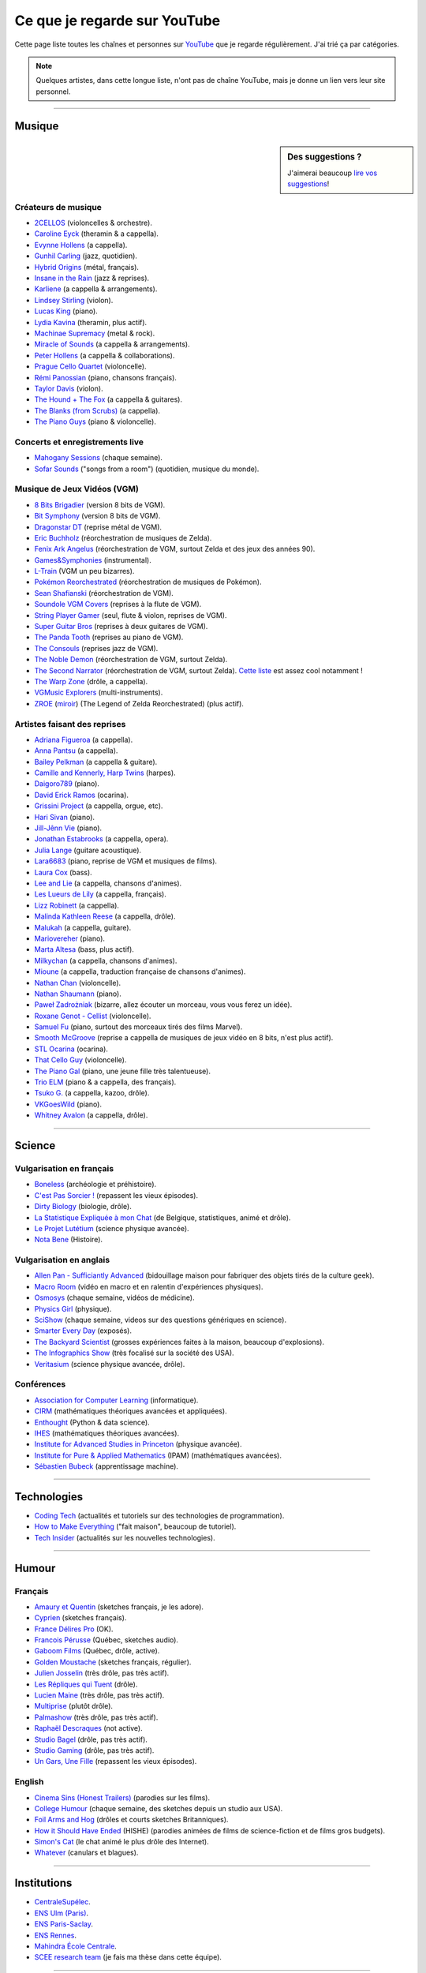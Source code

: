 .. meta::
   :description lang=fr: Ce que je regarde sur YouTube
   :description lang=en: What I watch on YouTube

###############################
 Ce que je regarde sur YouTube
###############################

Cette page liste toutes les chaînes et personnes sur `YouTube <https://www.youtube.com/feed/subscriptions>`_ que je regarde régulièrement.
J'ai trié ça par catégories.

.. note:: Quelques artistes, dans cette longue liste, n'ont pas de chaîne YouTube, mais je donne un lien vers leur site personnel.

------------------------------------------------------------------------------

Musique
-------

.. sidebar:: Des suggestions ?

    J'aimerai beaucoup `lire vos suggestions <https://perso.crans.org/besson/contact/>`_!


Créateurs de musique
~~~~~~~~~~~~~~~~~~~~
- `2CELLOS <https://www.youtube.com/channel/UCyjuFsbclXyntSRMBAILzbw>`_ (violoncelles & orchestre).
- `Caroline Eyck <https://www.youtube.com/channel/UCYkSWMBi1pZUqjs2OngjUyA>`_ (theramin & a cappella).
- `Evynne Hollens <https://www.youtube.com/channel/UCNWunYGHZ-zA1NDuW2EWwPA>`_ (a cappella).
- `Gunhil Carling <https://www.youtube.com/channel/UCgl6hVVGcnpI0JKwRiZQsrQ>`_ (jazz, quotidien).
- `Hybrid Origins <https://www.youtube.com/channel/UCgQQqWlQMcOUrZjBMoHiNYg>`_ (métal, français).
- `Insane in the Rain <https://www.youtube.com/channel/UC_OtnV-9QZmBj6oWBelMoZw>`_ (jazz & reprises).
- `Karliene <https://www.youtube.com/channel/UC-QCyIGEY6DzNyQOnyxIaEg>`_ (a cappella & arrangements).
- `Lindsey Stirling <https://www.youtube.com/channel/UCyC_4jvPzLiSkJkLIkA7B8g>`_ (violon).
- `Lucas King <https://www.youtube.com/channel/UCq52MbjRULLbjRPvxM7FwZg>`_ (piano).
- `Lydia Kavina <https://www.youtube.com/channel/UC2-Ua-OeEYIWwCOiO5Wn7gw>`_ (theramin, plus actif).
- `Machinae Supremacy <https://www.youtube.com/channel/UC_p8C8DwrkjwI1uWsW_Dchw>`_ (metal & rock).
- `Miracle of Sounds <https://www.youtube.com/channel/UCSfoxYTlCPFfglckBLrjpsA>`_ (a cappella & arrangements).
- `Peter Hollens <https://www.youtube.com/channel/UCgITW_70LNZFkNna7VsXbuQ>`_ (a cappella & collaborations).
- `Prague Cello Quartet <https://www.youtube.com/channel/UC9sPNbXInKkYb4_wu9wRcdA>`_ (violoncelle).
- `Rémi Panossian <https://www.youtube.com/channel/UCDCfGJpNzHbyul12jgXizpw>`_ (piano, chansons français).
- `Taylor Davis <https://www.youtube.com/channel/UCk40qSGYnVdFFBNXRjrvdpQ>`_ (violon).
- `The Hound + The Fox <https://www.youtube.com/channel/UCjdbqDJRNJeDUKcJGjpn3Aw>`_ (a cappella & guitares).
- `The Blanks (from Scrubs) <https://www.youtube.com/channel/UCH_htag1J6WExOUuU4O2tzw>`_ (a cappella).
- `The Piano Guys <https://www.youtube.com/channel/UCmKurapML4BF9Bjtj4RbvXw>`_ (piano & violoncelle).

Concerts et enregistrements live
~~~~~~~~~~~~~~~~~~~~~~~~~~~~~~~~
- `Mahogany Sessions <https://www.youtube.com/channel/UCG36u-k09zdIPQh5EEdVgTA>`_ (chaque semaine).
- `Sofar Sounds <https://www.youtube.com/channel/UCRLZb8PpI9N7COmYqHiDH7A>`_ ("songs from a room") (quotidien, musique du monde).

Musique de Jeux Vidéos (VGM)
~~~~~~~~~~~~~~~~~~~~~~~~~~~~
- `8 Bits Brigadier <https://www.youtube.com/channel/UCyxQr-0vV1OivHljmTRKgOg>`_ (version 8 bits de VGM).
- `Bit Symphony <https://www.youtube.com/channel/UCobOC149n-pbHiVZPtue9RQ>`_ (version 8 bits de VGM).
- `Dragonstar DT <https://www.youtube.com/channel/UCykhs_CXvfcX8F_FMKsPW6g>`_ (reprise métal de VGM).
- `Eric Buchholz <https://ericbuchholz.bandcamp.com/>`_ (réorchestration de musiques de Zelda).
- `Fenix Ark Angelus <https://www.youtube.com/channel/UCD2LbwVfIX0I_CuzjBQPmwgF>`_ (réorchestration de VGM, surtout Zelda et des jeux des années 90).
- `Games&Symphonies <https://www.youtube.com/user/gamessymphonies>`_ (instrumental).
- `L-Train <https://www.youtube.com/user/TheLTrain9000>`_ (VGM un peu bizarres).
- `Pokémon Reorchestrated <https://www.youtube.com/channel/UCMLZcVH-c_Bko4tggYZa7pA>`_ (réorchestration de musiques de Pokémon).
- `Sean Shafianski <https://www.youtube.com/channel/UC2HIZNaJTmf710uANZxiCTw>`_ (réorchestration de VGM).
- `Soundole VGM Covers <https://www.youtube.com/user/SoUnDoLe>`_ (reprises à la flute de VGM).
- `String Player Gamer <https://www.youtube.com/channel/UCZF_RZUVo-5jUfdlp76G-lQ>`_ (seul, flute & violon, reprises de VGM).
- `Super Guitar Bros <https://www.youtube.com/channel/UCHXgyt8HgbgmJ2XOobFZlZA>`_ (reprises à deux guitares de VGM).
- `The Panda Tooth <https://www.youtube.com/channel/UCxJE4iafiXcoMVrWcGZ4OAQ>`_ (reprises au piano de VGM).
- `The Consouls <https://www.youtube.com/channel/UChkiL7Q3d6I7gdgs34pYGHw>`_ (reprises jazz de VGM).
- `The Noble Demon <https://www.youtube.com/channel/UC90yjMp6aeAOy1BdWQR6Szw>`_ (réorchestration de VGM, surtout Zelda).
- `The Second Narrator <https://www.youtube.com/user/thesecondnarrator>`_ (réorchestration de VGM, surtout Zelda). `Cette liste <https://www.youtube.com/playlist?list=PLQ58HYTDzLvL92US1q6csKkVmQN-4SeT->`_ est assez cool notamment !
- `The Warp Zone <https://www.youtube.com/channel/UCSOkex4abVl14cZ4tLyUYzw>`_ (drôle, a cappella).
- `VGMusic Explorers <https://www.youtube.com/channel/UCRyqkxiAAfcYH7hJpup2HzA>`_ (multi-instruments).
- `ZROE <http://zreomusic.com/>`_ (`miroir <http://zreo.perix.co.uk/>`_) (The Legend of Zelda Reorchestrated) (plus actif).

Artistes faisant des reprises
~~~~~~~~~~~~~~~~~~~~~~~~~~~~~
- `Adriana Figueroa <https://www.youtube.com/channel/UCAHPCNxU4A-TUV-lnu7u4tA>`_ (a cappella).
- `Anna Pantsu <https://www.youtube.com/channel/UCmuobr4DmrmLI1BaGZD3p5w>`_ (a cappella).
- `Bailey Pelkman <https://www.youtube.com/channel/UCXuiZX41p4VejDYT9T_Q5Jg>`_ (a cappella & guitare).
- `Camille and Kennerly, Harp Twins <https://www.youtube.com/channel/UC5X8wA2pn9sbD765c-rmkMg>`_ (harpes).
- `Daigoro789 <https://www.youtube.com/channel/UCGrlayhr1upIL5_Dig1yLYA>`_ (piano).
- `David Erick Ramos <https://www.youtube.com/channel/UC-69ubRH9FiX2f-8LVY6C5Q>`_ (ocarina).
- `Grissini Project <https://www.youtube.com/channel/UC9eDYJu0NlveLrK64glOAHg>`_ (a cappella, orgue, etc).
- `Hari Sivan <https://www.youtube.com/channel/UCoZ9sNCWVB7ccW-B4h9FA5g>`_ (piano).
- `Jill-Jênn Vie <https://www.youtube.com/channel/UCKYfMq4YRiaND2STCzSNUAg>`_ (piano).
- `Jonathan Estabrooks <https://www.youtube.com/channel/UCIH3jBhzNFTnriQAuWG8y4Q>`_ (a cappella, opera).
- `Julia Lange <https://www.youtube.com/channel/UCg2K_7mrkygu0xmCQ6v9Chg>`_ (guitare acoustique).
- `Lara6683 <https://www.youtube.com/channel/UC11j-ApkeIcxSTFtBYBMq3g>`_ (piano, reprise de VGM et musiques de films).
- `Laura Cox <https://www.youtube.com/channel/UCzQNvCiZtLMvCqyZMX6D9Gg>`_ (bass).
- `Lee and Lie <https://www.youtube.com/channel/UC8THb_fnOptyVgpi3xuCd-A>`_ (a cappella, chansons d'animes).
- `Les Lueurs de Lily <https://www.youtube.com/channel/UCwHQ4ipxXoDOv29xcX1f59A>`_ (a cappella, français).
- `Lizz Robinett <https://www.youtube.com/channel/UCq36dja_0U4SgB3wYVtr_Zw>`_ (a cappella).
- `Malinda Kathleen Reese <https://www.youtube.com/channel/UCP2-S6-M9ZvlY8t7cRn4O6A>`_ (a cappella, drôle).
- `Malukah <https://www.youtube.com/channel/UCS613EogLXE0lTsxyC1cWLA>`_ (a cappella, guitare).
- `Mariovereher <https://www.youtube.com/channel/UCrOaijB2OTbuH0Sc7Ifee1A>`_ (piano).
- `Marta Altesa <https://www.youtube.com/channel/UCEKyvVCqS1VjE8fWby-Yhxg>`_ (bass, plus actif).
- `Milkychan <https://www.youtube.com/channel/UC8aqrd64EoFHLjbQtEXFf_w>`_ (a cappella, chansons d'animes).
- `Mioune <https://www.youtube.com/channel/UCVixjPv_OAeq5HkTmGWJEsg>`_ (a cappella, traduction française de chansons d'animes).
- `Nathan Chan <https://www.youtube.com/channel/UCG-c_kl-QP1oeK_Wm-qm16A>`_ (violoncelle).
- `Nathan Shaumann <https://www.youtube.com/channel/UCCHJOc3eJXwFaQ9UOM7YCaw>`_ (piano).
- `Paweł Zadrożniak <https://www.youtube.com/channel/UCximsD7EJ38jzCNgfP_YTmA>`_ (bizarre, allez écouter un morceau, vous vous ferez un idée).
- `Roxane Genot - Cellist <https://www.youtube.com/channel/UCXsBCsb-NB62Tuzkj0JfImA>`_ (violoncelle).
- `Samuel Fu <https://www.youtube.com/channel/UCEnAjXVlOnwPUQN7qkGfMdA>`_ (piano, surtout des morceaux tirés des films Marvel).
- `Smooth McGroove <https://www.youtube.com/channel/UCJvBEEqTaLaKclbCPgIjBSQ>`_ (reprise a cappella de musiques de jeux vidéo en 8 bits, n'est plus actif).
- `STL Ocarina <https://www.youtube.com/channel/UC_Dr7hu6jpBqHDHMercHCkg>`_ (ocarina).
- `That Cello Guy <https://www.youtube.com/channel/UCabxtg9I14bNJnLVMu2oXcA>`_ (violoncelle).
- `The Piano Gal <https://www.youtube.com/channel/UCes_WkfXPmwfz1rwP-AF68Q>`_ (piano, une jeune fille très talentueuse).
- `Trio ELM <https://www.youtube.com/channel/UCbzNJyNJtRx_gOhE9j7DrDw>`_ (piano & a cappella, des français).
- `Tsuko G. <https://www.youtube.com/channel/UCeONfStw8OrYUwD5Fd9gX7Q>`_ (a cappella, kazoo, drôle).
- `VKGoesWild <https://www.youtube.com/channel/UCbKM5fcSsaEFZRP-bjH8Y9w>`_ (piano).
- `Whitney Avalon <https://www.youtube.com/channel/UCNyJk0eoESO3CxAmrktAB5w>`_ (a cappella, drôle).

------------------------------------------------------------------------------

Science
-------

Vulgarisation en français
~~~~~~~~~~~~~~~~~~~~~~~~~
- `Boneless <https://www.youtube.com/channel/UC7ktqoCpxEbP9TV-xQLTonQ>`_ (archéologie et préhistoire).
- `C'est Pas Sorcier ! <https://www.youtube.com/channel/UCENv8pH4LkzvuSV_qHIcslg>`_ (repassent les vieux épisodes).
- `Dirty Biology <https://www.youtube.com/channel/UCtqICqGbPSbTN09K1_7VZ3Q>`_ (biologie, drôle).
- `La Statistique Expliquée à mon Chat <https://www.youtube.com/channel/UCWty1tzwZW_ZNSp5GVGteaA>`_ (de Belgique, statistiques, animé et drôle).
- `Le Projet Lutétium <https://www.youtube.com/channel/UCkwx826rwD3pDEoybx_kZZQ>`_ (science physique avancée).
- `Nota Bene <https://www.youtube.com/channel/UCP46_MXP_WG_auH88FnfS1A>`_ (Histoire).

Vulgarisation en anglais
~~~~~~~~~~~~~~~~~~~~~~~~
- `Allen Pan - Sufficiantly Advanced <https://www.youtube.com/channel/UCVS89U86PwqzNkK2qYNbk5A>`_ (bidouillage maison pour fabriquer des objets tirés de la culture geek).
- `Macro Room <https://www.youtube.com/channel/UCBLBaTZqjr8-VEjXBnz7tOA>`_ (vidéo en macro et en ralentin d'expériences physiques).
- `Osmosys <https://www.youtube.com/channel/UCNI0qOojpkhsUtaQ4_2NUhQ>`_ (chaque semaine, vidéos de médicine).
- `Physics Girl <https://www.youtube.com/channel/UC7DdEm33SyaTDtWYGO2CwdA>`_ (physique).
- `SciShow <https://www.youtube.com/channel/UC-UC-nE8B33UGnC-NRaSfug>`_ (chaque semaine, videos sur des questions génériques en science).
- `Smarter Every Day <https://www.youtube.com/channel/UCH6vXjt-BA7QHl0KnfL-7RQ>`_ (exposés).
- `The Backyard Scientist <https://www.youtube.com/channel/UC06E4Y_-ybJgBUMtXx8uNNw>`_ (grosses expériences faites à la maison, beaucoup d'explosions).
- `The Infographics Show <https://www.youtube.com/channel/UCfdNM3NAhaBOXCafH7krzrA>`_ (très focalisé sur la société des USA).
- `Veritasium <https://www.youtube.com/channel/UCHnyfMqiRRG1u-2MsSQLbXA>`_ (science physique avancée, drôle).

Conférences
~~~~~~~~~~~
- `Association for Computer Learning <https://www.youtube.com/channel/UCO9-XyXNpEf6Dv9bZuvxACA>`_ (informatique).
- `CIRM <https://www.youtube.com/user/CIRMchannel>`_ (mathématiques théoriques avancées et appliquées).
- `Enthought <https://www.youtube.com/channel/UCkhm72fuzkS9fYGlGpEmj7A>`_ (Python & data science).
- `IHES <https://www.youtube.com/channel/UC4R1IsRVKs_qlWKTm9pT82Q>`_ (mathématiques théoriques avancées).
- `Institute for Advanced Studies in Princeton <https://www.youtube.com/user/videosfromIAS>`_ (physique avancée).
- `Institute for Pure & Applied Mathematics <https://www.youtube.com/channel/UCGzuiiLdQZu9wxDNJHO_JnA>`_ (IPAM) (mathématiques avancées).
- `Sébastien Bubeck <https://www.youtube.com/channel/UC-UC-nE8B33UGnC-NRaSfug>`_ (apprentissage machine).

------------------------------------------------------------------------------

Technologies
------------
- `Coding Tech <https://www.youtube.com/channel/UCtxCXg-UvSnTKPOzLH4wJaQ>`_ (actualités et tutoriels sur des technologies de programmation).
- `How to Make Everything <https://www.youtube.com/channel/UCfIqCzQJXvYj9ssCoHq327g>`_ ("fait maison", beaucoup de tutoriel).
- `Tech Insider <https://www.youtube.com/channel/UCVLZmDKeT-mV4H3ToYXIFYg>`_ (actualités sur les nouvelles technologies).

------------------------------------------------------------------------------

Humour
------

Français
~~~~~~~~
- `Amaury et Quentin <https://www.youtube.com/channel/UCz01c_LhCwq7tCXZPQApG0Q>`_ (sketches français, je les adore).
- `Cyprien <https://www.youtube.com/channel/UCyWqModMQlbIo8274Wh_ZsQ>`_ (sketches français).
- `France Délires Pro <https://www.youtube.com/channel/UCY8W4Nnjv4OoSI_IKFiBCZA>`_ (OK).
- `Francois Pérusse <https://www.youtube.com/user/LeFrancoisPerusse>`_ (Québec, sketches audio).
- `Gaboom Films <https://www.youtube.com/channel/UC8Boqzo6zcCza64_kOmr6yg>`_ (Québec, drôle, active).
- `Golden Moustache <https://www.youtube.com/channel/UCJruTcTs7Gn2Tk7YC-ENeHQ>`_ (sketches français, régulier).
- `Julien Josselin <https://www.youtube.com/channel/UCm7o3SiyBiq-beAi3oNu_Cg>`_ (très drôle, pas très actif).
- `Les Répliques qui Tuent <https://www.youtube.com/channel/UCECwolw1OJebAonf0KaG5UA>`_ (drôle).
- `Lucien Maine <https://www.youtube.com/channel/UCydA2ejXhj8Xo1Weg8SG1Mw>`_ (très drôle, pas très actif).
- `Multiprise <https://www.youtube.com/channel/UC1z_8PMQHxSonu8Fy1i3gTQ>`_ (plutôt drôle).
- `Palmashow <https://www.youtube.com/channel/UCoZoRz4-y6r87ptDp4Jk74g>`_ (très drôle, pas très actif).
- `Raphaël Descraques <https://www.youtube.com/channel/UCi1n-WOtMqvDcDAJugqo2bQ>`_ (not active).
- `Studio Bagel <https://www.youtube.com/channel/UCZ8kV8vuMdDLSerCIFfWnFQ>`_ (drôle, pas très actif).
- `Studio Gaming <https://www.youtube.com/channel/UCMgEHS3IFSVEH6YARot70iQ>`_ (drôle, pas très actif).
- `Un Gars, Une Fille <https://www.youtube.com/channel/UCYS9w8hrXKvq9iSeAhSjDDA>`_ (repassent les vieux épisodes).

English
~~~~~~~
- `Cinema Sins (Honest Trailers) <https://www.youtube.com/channel/UCYUQQgogVeQY8cMQamhHJcg>`_ (parodies sur les films).
- `College Humour <https://www.youtube.com/channel/UCPDXXXJj9nax0fr0Wfc048g>`_ (chaque semaine, des sketches depuis un studio aux USA).
- `Foil Arms and Hog <https://www.youtube.com/channel/UCzb-6smlTg5UPirLdsdQ_cQ>`_ (drôles et courts sketches Britanniques).
- `How it Should Have Ended <https://www.youtube.com/channel/UCHCph-_jLba_9atyCZJPLQQ>`_ (HISHE) (parodies animées de films de science-fiction et de films gros budgets).
- `Simon's Cat <https://www.youtube.com/channel/UCH6vXjt-BA7QHl0KnfL-7RQ>`_ (le chat animé le plus drôle des Internet).
- `Whatever <https://www.youtube.com/channel/UC37PFGlxWgx4tU6SlhPCdCw>`_ (canulars et blagues).

------------------------------------------------------------------------------

Institutions
------------
- `CentraleSupélec <https://www.youtube.com/channel/UC-b_Xc3XZfqOX1P41XErV-w>`_.
- `ENS Ulm (Paris) <https://www.youtube.com/channel/UCbn8O8WwMeoZsPRxgumfvAQ>`_.
- `ENS Paris-Saclay <https://www.youtube.com/user/videoENScachan>`_.
- `ENS Rennes <https://www.youtube.com/user/ENSRennes>`_.
- `Mahindra École Centrale <https://www.youtube.com/channel/UCDE0c6dTpKO0PPlV77ZL7XA>`_.
- `SCEE research team <https://www.youtube.com/channel/UC5UFCuH4jQ_s_4UQb4spt7Q>`_ (je fais ma thèse dans cette équipe).

------------------------------------------------------------------------------

D'autres gens
-------------
- `DaveHax <https://www.youtube.com/channel/UC0rDDvHM7u_7aWgAojSXl1Q>`_ (astuces mensuelles pour cuisiner plus intelligemment et bricoler à la maison).
- `Pen of Chaos <https://www.youtube.com/user/Mastapoc>`_ (créateur de Naheulbeuk) (actualités, sketches et chansons à la guitare).
- `Primitive Technology <https://www.youtube.com/channel/UCAL3JXZSzSm8AlZyD3nQdBA>`_ (technologies primitives et de survie, pas très actif).
- `School of Saberfighting <https://www.youtube.com/channel/UCf63jfFN-KLVukMja7hv6CQ>`_ & `Saberproject <https://www.youtube.com/channel/UCiGXdygdUUD_rd2nxGOVVeA>`_ (combats de sabres laser, inspiré par Star Wars).

.. (c) Lilian Besson, 2011-2018, https://bitbucket.org/lbesson/web-sphinx/
